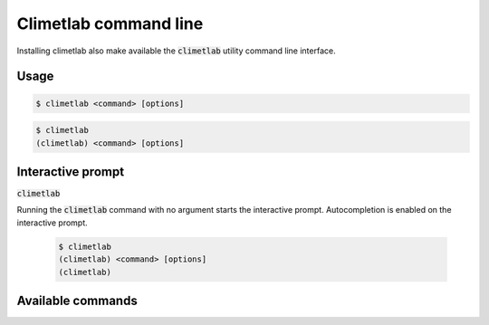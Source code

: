 Climetlab command line
======================

Installing climetlab also make available the :code:`climetlab` utility command line interface.

Usage
------

.. code:: bash

    $ climetlab <command> [options]

.. code:: bash

    $ climetlab
    (climetlab) <command> [options]

Interactive prompt
------------------
:code:`climetlab`

Running the :code:`climetlab` command with no argument starts the interactive prompt. Autocompletion is enabled on the interactive prompt.

    .. code:: bash

        $ climetlab
        (climetlab) <command> [options]
        (climetlab)

Available commands
------------------

.. module-output:: generate_cmdline_help
